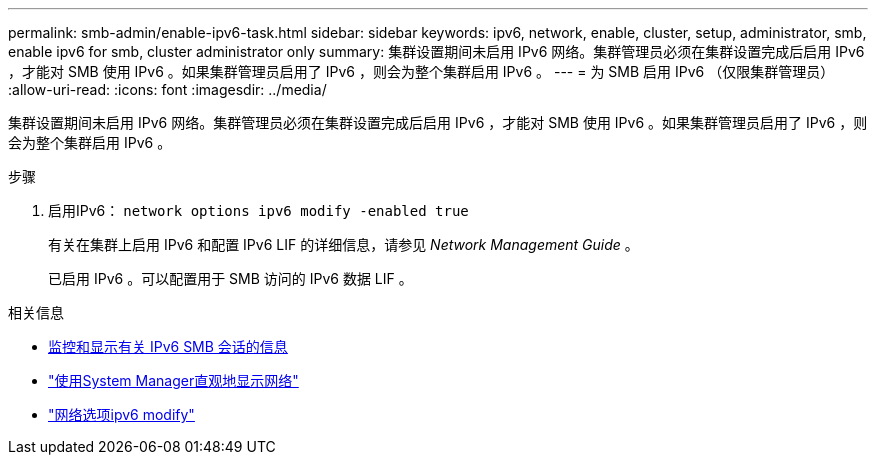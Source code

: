 ---
permalink: smb-admin/enable-ipv6-task.html 
sidebar: sidebar 
keywords: ipv6, network, enable, cluster, setup, administrator, smb, enable ipv6 for smb, cluster administrator only 
summary: 集群设置期间未启用 IPv6 网络。集群管理员必须在集群设置完成后启用 IPv6 ，才能对 SMB 使用 IPv6 。如果集群管理员启用了 IPv6 ，则会为整个集群启用 IPv6 。 
---
= 为 SMB 启用 IPv6 （仅限集群管理员）
:allow-uri-read: 
:icons: font
:imagesdir: ../media/


[role="lead"]
集群设置期间未启用 IPv6 网络。集群管理员必须在集群设置完成后启用 IPv6 ，才能对 SMB 使用 IPv6 。如果集群管理员启用了 IPv6 ，则会为整个集群启用 IPv6 。

.步骤
. 启用IPv6： `network options ipv6 modify -enabled true`
+
有关在集群上启用 IPv6 和配置 IPv6 LIF 的详细信息，请参见 _Network Management Guide_ 。

+
已启用 IPv6 。可以配置用于 SMB 访问的 IPv6 数据 LIF 。



.相关信息
* xref:monitor-display-ipv6-sessions-task.adoc[监控和显示有关 IPv6 SMB 会话的信息]
* link:../networking/networking_reference.html["使用System Manager直观地显示网络"]
* link:https://docs.netapp.com/us-en/ontap-cli/network-options-ipv6-modify.html["网络选项ipv6 modify"^]

